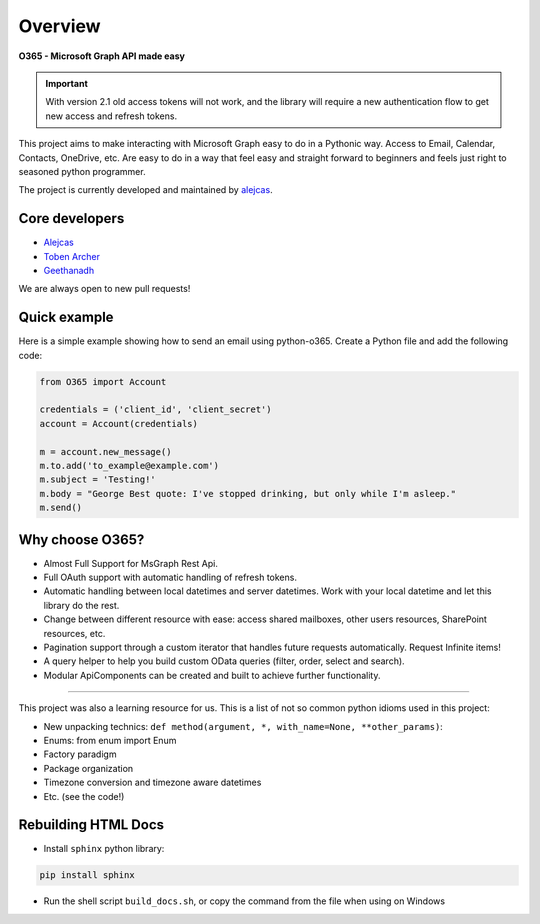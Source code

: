 ########
Overview
########

**O365 - Microsoft Graph API made easy**

.. important::

   With version 2.1 old access tokens will not work, and the library will require a new authentication flow to get new access and refresh tokens.

This project aims to make interacting with Microsoft Graph easy to do in a Pythonic way. Access to Email, Calendar, Contacts, OneDrive, etc. Are easy to do in a way that feel easy and straight forward to beginners and feels just right to seasoned python programmer.

The project is currently developed and maintained by `alejcas <https://github.com/alejcas/>`_.

Core developers
---------------
* `Alejcas <https://github.com/alejcas/>`_
* `Toben Archer <https://github.com/Narcolapser/>`_
* `Geethanadh <https://github.com/GeethanadhP/>`_

We are always open to new pull requests!

Quick example
-------------
Here is a simple example showing how to send an email using python-o365. 
Create a Python file and add the following code:

.. code-block:: python

   from O365 import Account

   credentials = ('client_id', 'client_secret')
   account = Account(credentials)

   m = account.new_message()
   m.to.add('to_example@example.com')
   m.subject = 'Testing!'
   m.body = "George Best quote: I've stopped drinking, but only while I'm asleep."
   m.send()


Why choose O365?
----------------
* Almost Full Support for MsGraph Rest Api.
* Full OAuth support with automatic handling of refresh tokens.
* Automatic handling between local datetimes and server datetimes. Work with your local datetime and let this library do the rest.
* Change between different resource with ease: access shared mailboxes, other users resources, SharePoint resources, etc.
* Pagination support through a custom iterator that handles future requests automatically. Request Infinite items!
* A query helper to help you build custom OData queries (filter, order, select and search).
* Modular ApiComponents can be created and built to achieve further functionality.

----

This project was also a learning resource for us. This is a list of not so common python idioms used in this project:

* New unpacking technics: ``def method(argument, *, with_name=None, **other_params)``:
* Enums: from enum import Enum
* Factory paradigm
* Package organization
* Timezone conversion and timezone aware datetimes
* Etc. (see the code!)

Rebuilding HTML Docs
--------------------
* Install ``sphinx`` python library:

.. code-block:: console

   pip install sphinx

* Run the shell script ``build_docs.sh``, or copy the command from the file when using on Windows
